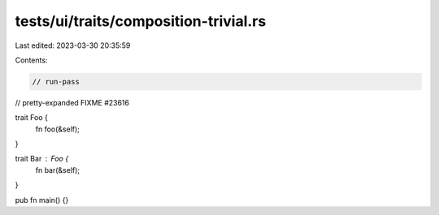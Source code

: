 tests/ui/traits/composition-trivial.rs
======================================

Last edited: 2023-03-30 20:35:59

Contents:

.. code-block:: rs

    // run-pass
// pretty-expanded FIXME #23616

trait Foo {
    fn foo(&self);
}

trait Bar : Foo {
    fn bar(&self);
}

pub fn main() {}


